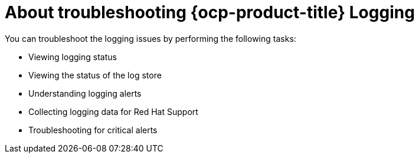 // Module included in the following assemblies:
//
// * observability/logging/cluster-logging.adoc

:_mod-docs-content-type: CONCEPT
[id="cluster-logging-troubleshoot-logging-about_{context}"]
= About troubleshooting {ocp-product-title} Logging

You can troubleshoot the logging issues by performing the following tasks:

* Viewing logging status
* Viewing the status of the log store
* Understanding logging alerts
* Collecting logging data for Red Hat Support
* Troubleshooting for critical alerts
